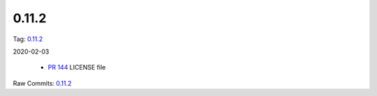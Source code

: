 0.11.2
================


Tag: `0.11.2 <https://github.com/B2W-BIT/async-worker/releases/tag/0.11.2>`_

2020-02-03


 * `PR 144 <https://github.com/B2W-BIT/async-worker/pull/144>`_ LICENSE file


Raw Commits: `0.11.2 <https://github.com/B2W-BIT/async-worker/compare/0.11.1...0.11.2>`_
